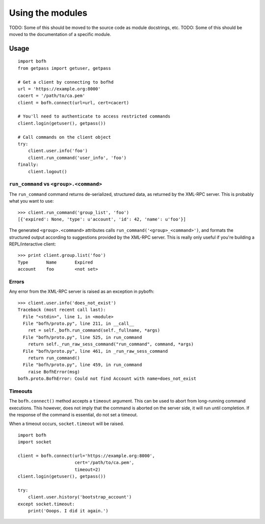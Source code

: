 Using the modules
=================

TODO: Some of this should be moved to the source code as module docstrings, etc.
TODO: Some of this should be moved to the documentation of a specific module.


Usage
-----

::

   import bofh
   from getpass import getuser, getpass

   # Get a client by connecting to bofhd
   url = 'https://example.org:8000'
   cacert = '/path/to/ca.pem'
   client = bofh.connect(url=url, cert=cacert)

   # You'll need to authenticate to access restricted commands
   client.login(getuser(), getpass())

   # Call commands on the client object
   try:
       client.user.info('foo')
       client.run_command('user_info', 'foo')
   finally:
       client.logout()


``run_command`` vs ``<group>.<command>``
~~~~~~~~~~~~~~~~~~~~~~~~~~~~~~~~~~~~~~~~

The ``run_command`` command returns de-serialized, structured data, as returned by
the XML-RPC server. This is probably what you want to use:

::

   >>> client.run_command('group_list', 'foo')
   [{'expired': None, 'type': u'account', 'id': 42, 'name': u'foo'}]


The generated ``<group>.<command>`` attributes calls
``run_command('<group>_<command>')``, and formats the structured output
according to suggestions provided by the XML-RPC server. This is really only
useful if you're building a REPL/interactive client:

::

   >>> print client.group.list('foo')
   Type       Name       Expired
   account    foo        <not set>


Errors
~~~~~~
Any error from the XML-RPC server is raised as an exception in pybofh:

::

   >>> client.user.info('does_not_exist')
   Traceback (most recent call last):
     File "<stdin>", line 1, in <module>
     File "bofh/proto.py", line 211, in __call__
       ret = self._bofh.run_command(self._fullname, *args)
     File "bofh/proto.py", line 525, in run_command
       return self._run_raw_sess_command("run_command", command, *args)
     File "bofh/proto.py", line 461, in _run_raw_sess_command
       return run_command()
     File "bofh/proto.py", line 459, in run_command
       raise BofhError(msg)
   bofh.proto.BofhError: Could not find Account with name=does_not_exist


Timeouts
~~~~~~~~

The ``bofh.connect()`` method accepts a ``timeout`` argument. This can be used
to abort from long-running command executions. This however, does not imply that
the command is aborted on the server side, it will run until completion. If the
response of the command is essential, do not set a timeout.

When a timeout occurs, ``socket.timeout`` will be raised.

::

   import bofh
   import socket

   client = bofh.connect(url='https://example.org:8000',
                         cert='/path/to/ca.pem',
                         timeout=2)
   client.login(getuser(), getpass())

   try:
       client.user.history('bootstrap_account')
   except socket.timeout:
       print('Ooops. I did it again.')
